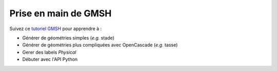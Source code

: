 Prise en main de GMSH
=====================

Suivez ce `tutoriel GMSH <https://bthierry.pages.math.cnrs.fr/tutorial/gmsh>`_ pour apprendre à :

- Générer de géométries simples (*e.g.* stade)
- Générer de géométries plus compliquées avec OpenCascade (*e.g.* tasse)
- Gerer des labels `Physical`
- Débuter avec l'API Python